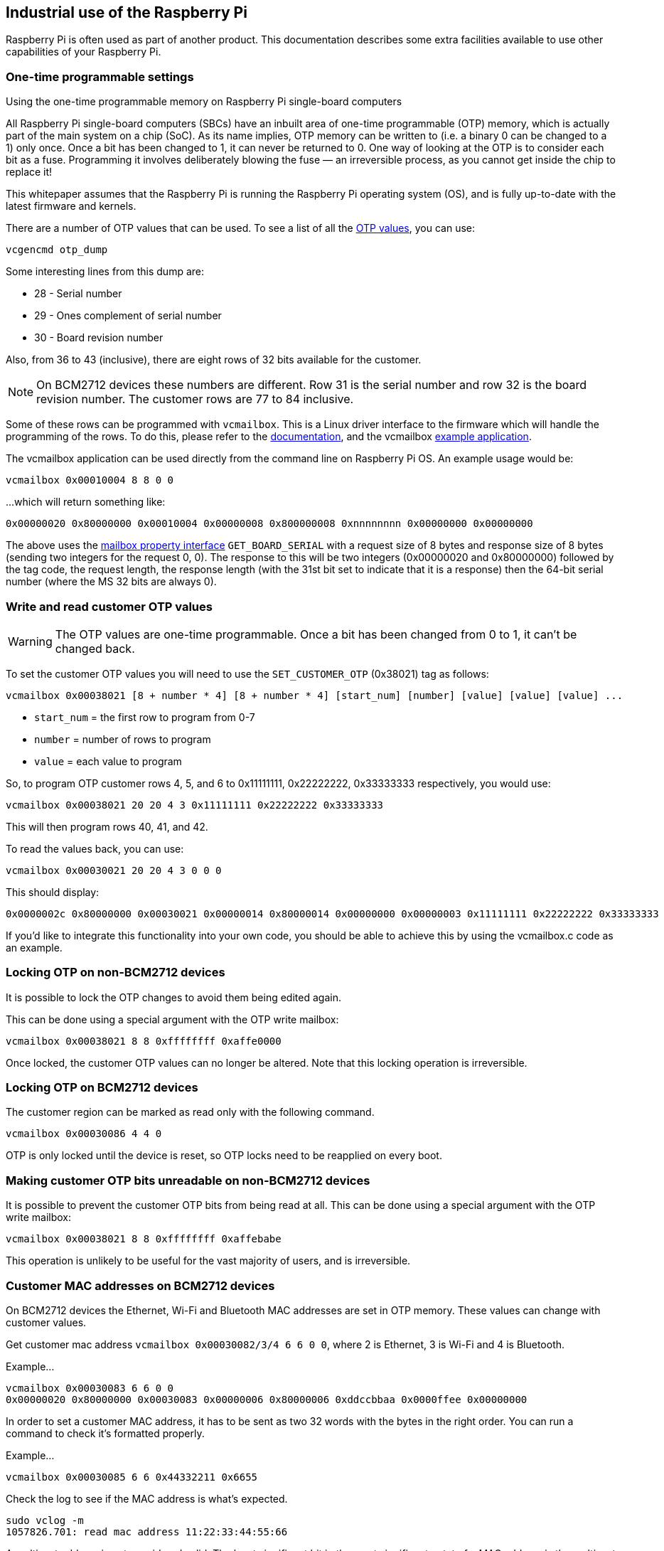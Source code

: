 == Industrial use of the Raspberry Pi

Raspberry Pi is often used as part of another product. This documentation describes some extra facilities available to use other capabilities of your Raspberry Pi.

=== One-time programmable settings

[.whitepaper, title="Using the one-time programmable memory on Raspberry Pi single-board computers", subtitle="", link=https://pip.raspberrypi.com/categories/685-whitepapers-app-notes/documents/RP-003611-WP/Using-the-One-time-programmable-memory-on-Raspberry-Pi-single-board-computers.pdf]
****
All Raspberry Pi single-board computers (SBCs) have an inbuilt area of one-time programmable (OTP) memory, which is actually part of the main system on a chip (SoC). As its name implies, OTP memory can be written to (i.e. a binary 0 can be changed to a 1) only once. Once a bit has been changed to 1, it can never be returned to 0. One way of looking at the OTP is to consider each bit as a fuse. Programming it involves deliberately blowing the fuse — an irreversible process, as you cannot get inside the chip to replace it!

This whitepaper assumes that the Raspberry Pi is running the Raspberry Pi operating system (OS), and is fully up-to-date with the latest firmware and kernels.
****

There are a number of OTP values that can be used. To see a list of all the xref:raspberry-pi.adoc#otp-register-and-bit-definitions[OTP values], you can use:

[,bash]
----
vcgencmd otp_dump
----

Some interesting lines from this dump are:

* 28 - Serial number
* 29 - Ones complement of serial number
* 30 - Board revision number

Also, from 36 to 43 (inclusive), there are eight rows of 32 bits available for the customer.

NOTE: On BCM2712 devices these numbers are different. Row 31 is the serial number and row 32 is the board revision number. The customer rows are 77 to 84 inclusive.

Some of these rows can be programmed with `vcmailbox`. This is a Linux driver interface to the firmware which will handle the programming of the rows. To do this, please refer to the https://github.com/raspberrypi/firmware/wiki/Mailbox-property-interface[documentation], and the vcmailbox https://github.com/raspberrypi/userland/blob/master/host_applications/linux/apps/vcmailbox/vcmailbox.c[example application].

The vcmailbox application can be used directly from the command line on Raspberry Pi OS. An example usage would be:

[,bash]
----
vcmailbox 0x00010004 8 8 0 0
----

...which will return something like:

----
0x00000020 0x80000000 0x00010004 0x00000008 0x800000008 0xnnnnnnnn 0x00000000 0x00000000
----

The above uses the https://github.com/raspberrypi/firmware/wiki/Mailbox-property-interface[mailbox property interface] `GET_BOARD_SERIAL` with a request size of 8 bytes and response size of 8 bytes (sending two integers for the request 0, 0). The response to this will be two integers (0x00000020 and 0x80000000) followed by the tag code, the request length, the response length (with the 31st bit set to indicate that it is a response) then the 64-bit serial number (where the MS 32 bits are always 0).

=== Write and read customer OTP values

WARNING: The OTP values are one-time programmable. Once a bit has been changed from 0 to 1, it can't be changed back.

To set the customer OTP values you will need to use the `SET_CUSTOMER_OTP` (0x38021) tag as follows:

[,bash]
----
vcmailbox 0x00038021 [8 + number * 4] [8 + number * 4] [start_num] [number] [value] [value] [value] ...
----

* `start_num` = the first row to program from 0-7
* `number` = number of rows to program
* `value` = each value to program

So, to program OTP customer rows 4, 5, and 6 to 0x11111111, 0x22222222, 0x33333333 respectively, you would use:

[,bash]
----
vcmailbox 0x00038021 20 20 4 3 0x11111111 0x22222222 0x33333333
----

This will then program rows 40, 41, and 42.

To read the values back, you can use:

[,bash]
----
vcmailbox 0x00030021 20 20 4 3 0 0 0
----

This should display:

----
0x0000002c 0x80000000 0x00030021 0x00000014 0x80000014 0x00000000 0x00000003 0x11111111 0x22222222 0x33333333
----

If you'd like to integrate this functionality into your own code, you should be able to achieve this by using the vcmailbox.c code as an example.

=== Locking OTP on non-BCM2712 devices

It is possible to lock the OTP changes to avoid them being edited again.

This can be done using a special argument with the OTP write mailbox:

[,bash]
----
vcmailbox 0x00038021 8 8 0xffffffff 0xaffe0000
----

Once locked, the customer OTP values can no longer be altered. Note that this locking operation is irreversible.

=== Locking OTP on BCM2712 devices

The customer region can be marked as read only with the following command.

[,bash]
----
vcmailbox 0x00030086 4 4 0
----

OTP is only locked until the device is reset, so OTP locks need to be reapplied on every boot.

=== Making customer OTP bits unreadable on non-BCM2712 devices

It is possible to prevent the customer OTP bits from being read at all. This can be done using a special argument with the OTP write mailbox:

[,bash]
----
vcmailbox 0x00038021 8 8 0xffffffff 0xaffebabe
----

This operation is unlikely to be useful for the vast majority of users, and is irreversible.

=== Customer MAC addresses on BCM2712 devices

On BCM2712 devices the Ethernet, Wi-Fi and Bluetooth MAC addresses are set in OTP memory. These values can change with customer values.

Get customer mac address `vcmailbox 0x00030082/3/4 6 6 0 0`, where 2 is Ethernet, 3 is Wi-Fi and 4 is Bluetooth.

Example...
[,bash]
----
vcmailbox 0x00030083 6 6 0 0
0x00000020 0x80000000 0x00030083 0x00000006 0x80000006 0xddccbbaa 0x0000ffee 0x00000000
----

In order to set a customer MAC address, it has to be sent as two 32 words with the bytes in the right order. You can run a command to check it's formatted properly.

Example...
[,bash]
----
vcmailbox 0x00030085 6 6 0x44332211 0x6655
----

Check the log to see if the MAC address is what's expected.
[,bash]
----
sudo vclog -m
1057826.701: read mac address 11:22:33:44:55:66
----

A multicast address is not considered valid. The least significant bit in the most significant octet of a MAC address is the multicast bit, so make sure this is not set.

You can then set the customer mac with the command `vcmailbox 0x00038082/3/4 6 6 <row1> <row0>`

Example...
[,bash]
----
vcmailbox 0x00038082 6 6 0x44332211 0x6655
----

If a customer MAC address is set to ff:ff:ff:ff:ff:ff, then it’s ignored.

=== Device-specific private key

Devices that use the Broadcom BCM2712 processor have 16 rows of OTP data (512 bits) to support filesystem encryption.
Devices that do not use BCM2712 have 8 rows of OTP (256 bits) available for use as a device-specific private key.

These rows can be programmed and read using similar `vcmailbox` commands to those used for managing customer OTP rows. If
secure-boot / file-system encryption is not required, then the device private key rows can be used to store general-purpose information.

* The device private key rows can only be read via the `vcmailbox` command which requires access to `/dev/vcio` which is restricted to the `video` group on Raspberry Pi OS.
* Raspberry Pi computers do not have a hardware protected key store.  It is recommended that this feature is used in conjunction with https://github.com/raspberrypi/usbboot/blob/master/secure-boot-example/README.md[Secure Boot] in order to restrict access to this data.
* Raspberry Pi OS does not support an encrypted root-filesystem.

See https://gitlab.com/cryptsetup/cryptsetup[Cryptsetup] for more information about open-source disk encryption.

==== Key programming script `rpi-otp-private-key`
The https://github.com/raspberrypi/rpi-eeprom/blob/master/tools/rpi-otp-private-key[`rpi-otp-private-key`] script wraps the device private key `vcmailbox` APIs to make it easier to read and write a key in the OpenSSL format.

NOTE: The https://github.com/raspberrypi/usbboot[`usbboot`] repository contains all the tools you need, including https://github.com/raspberrypi/rpi-eeprom[`rpi-eeprom`] as a Git submodule.

Read the 32-byte key as a 64-character hex number:
[,bash]
----
cd usbboot/tools
rpi-otp-private-key
----

Example output:
----
f8dbc7b0a4fcfb1d706e298ac9d0485c2226ce8df7f7596ac77337bd09fbe160
----

Writes a 32-byte randomly generated number to the device private key.

WARNING: This operation cannot be undone.

[,bash]
----
# rpi-otp-private-key -w $(openssl rand -hex 32)
----

NOTE: To specify the number of OTP rows to use, pass `-l <word count>`. To specify a start location in the key store, pass `-o <word offset>`.

==== Mailbox API for reading/writing the key.
Read all of the rows.
[,bash]
----
vcmailbox 0x00030081 40 40 0 8 0 0 0 0 0 0 0 0
----

Example output:
----
0x00000040 0x80000000 0x00030081 0x00000028 0x80000028 0x00000000 0x00000008 0xf8dbc7b0 0xa4fcfb1d 0x706e298a 0xc9d0485c 0x2226ce8d 0xf7f7596a 0xc77337bd 0x09fbe160 0x00000000
----

Write all of the row (replace the trailing eight zeros with the key data):
[,bash]
----
vcmailbox 0x00038081 40 40 0 8 0 0 0 0 0 0 0 0
----

Write the key shown in the previous example:
----
vcmailbox 0x38081 40 40 0 8 0xf8dbc7b0 0xa4fcfb1d 0x706e298a 0xc9d0485c 0x2226ce8d 0xf7f7596a 0xc77337bd 0x09fbe160
----
